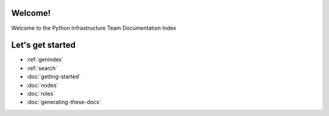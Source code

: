 .. psf-infra documentation master file, created by
   sphinx-quickstart on Mon Mar  4 00:48:32 2013.
   You can adapt this file completely to your liking, but it should at least
   contain the root `toctree` directive.

Welcome!
=====================================

Welcome to the Python Infrastructure Team Documentation Index

Let's get started
==================

* :ref:`genindex`
* :ref:`search`
* :doc:`getting-started`
* :doc:`nodes`
* :doc:`roles`
* :doc:`generating-these-docs`
